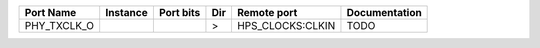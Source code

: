 +-------------+----------+-----------+-----+------------------+---------------+
|   Port Name | Instance | Port bits | Dir |      Remote port | Documentation |
+=============+==========+===========+=====+==================+===============+
| PHY_TXCLK_O |          |           |   > | HPS_CLOCKS:CLKIN |          TODO |
+-------------+----------+-----------+-----+------------------+---------------+
